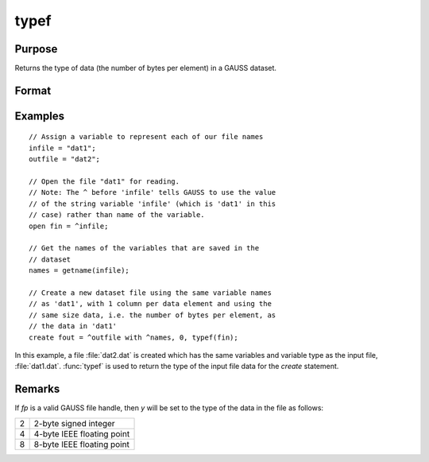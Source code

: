 
typef
==============================================

Purpose
----------------

Returns the type of data (the number of bytes per element) in a GAUSS dataset.

Format
----------------
.. function:: y = typef(fp)

    :param fp: file handle of an open file.
    :type fp: scalar

    :return y: type of data in GAUSS dataset.

    :rtype y: scalar

Examples
----------------

::

    // Assign a variable to represent each of our file names
    infile = "dat1";
    outfile = "dat2";
    
    // Open the file "dat1" for reading.
    // Note: The ^ before 'infile' tells GAUSS to use the value
    // of the string variable 'infile' (which is 'dat1' in this 
    // case) rather than name of the variable.
    open fin = ^infile;
    
    // Get the names of the variables that are saved in the
    // dataset
    names = getname(infile);
    
    // Create a new dataset file using the same variable names
    // as 'dat1', with 1 column per data element and using the 
    // same size data, i.e. the number of bytes per element, as 
    // the data in 'dat1'
    create fout = ^outfile with ^names, 0, typef(fin);

In this example, a file :file:`dat2.dat` is created which has
the same variables and variable type as the input
file, :file:`dat1.dat`. :func:`typef` is used to return the type of
the input file data for the `create` statement.

Remarks
-------

If *fp* is a valid GAUSS file handle, then *y* will be set to the type of the data in the file as follows:

+--------+----------------------------+
|      2 | 2-byte signed integer      |
+--------+----------------------------+
|      4 | 4-byte IEEE floating point |
+--------+----------------------------+
|      8 | 8-byte IEEE floating point |
+--------+----------------------------+


.. seealso:: Functions :func:`colsf`, :func:`rowsf`

